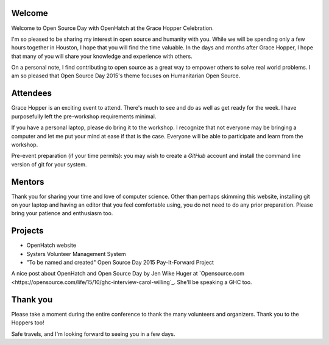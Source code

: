 .. title: Getting ready for Open Source Day 2015
.. slug: getting-ready
.. date: 2015-10-06 10:36
.. tags: welcome, prep
.. link:
.. description:

Welcome
-------

Welcome to Open Source Day with OpenHatch at the Grace Hopper Celebration.

I'm so pleased to be sharing my interest in open source and humanity with you. While we will be
spending only a few hours together in Houston, I hope that you will find the time
valuable. In the days and months after Grace Hopper, I hope that many of you will share your
knowledge and experience with others.

On a personal note, I find contributing to open source as a great way to empower others to solve
real world problems. I am so pleased that Open Source Day 2015's theme focuses on
Humanitarian Open Source.

Attendees
---------

Grace Hopper is an exciting event to attend. There's much to see and do as well as get ready for
the week. I have purposefully left the pre-workshop requirements minimal.

If you have a personal laptop, please do bring it to the workshop. I recognize that not everyone
may be bringing a computer and let me put your mind at ease if that is the case. Everyone will be
able to participate and learn from the workshop.

Pre-event preparation (if your time permits): you may wish to create a *GitHub* account and install
the command line version of git for your system.

Mentors
-------

Thank you for sharing your time and love of computer science. Other than perhaps skimming this
website, installing git on your laptop and having an editor that you feel comfortable using, you
do not need to do any prior preparation. Please bring your patience and enthusiasm too.

Projects
--------

* OpenHatch website
* Systers Volunteer Management System
* "To be named and created" Open Source Day 2015 Pay-It-Forward Project

A nice post about OpenHatch and Open Source Day by Jen Wike Huger at `Opensource.com
<https://opensource.com/life/15/10/ghc-interview-carol-willing`_. She'll be speaking a GHC too.

Thank you
---------

Please take a moment during the entire conference to thank the many volunteers and organizers.
Thank you to the Hoppers too!

Safe travels, and I'm looking forward to seeing you in a few days.